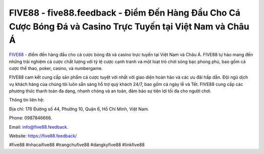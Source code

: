 FIVE88 - five88.feedback - Điểm Đến Hàng Đầu Cho Cá Cược Bóng Đá và Casino Trực Tuyến tại Việt Nam và Châu Á
===================================

`FIVE88 <https://five88.feedback/>`_ - điểm đến hàng đầu cho cá cược bóng đá và casino trực tuyến tại Việt Nam và Châu Á. FIVE88 tự hào mang đến những trải nghiệm cá cược chất lượng với tỷ lệ cược cạnh tranh và một loạt trò chơi sòng bạc phong phú, bao gồm cá cược thể thao, poker, casino, và numbergame.

FIVE88 cam kết cung cấp sản phẩm cá cược tuyệt vời nhất với giao diện hoàn hảo và các ưu đãi hấp dẫn. Đội ngũ dịch vụ khách hàng của chúng tôi luôn sẵn sàng hỗ trợ quý khách 24/7, bao gồm cả ngày lễ và Tết. FIVE88 cung cấp các phương thức thanh toán đa dạng, nhanh chóng và an toàn, đảm bảo sự tiện lợi tối đa cho người chơi.

Thông tin liên hệ: 

Địa chỉ: 176 Đường số 44, Phường 10, Quận 6, Hồ Chí Minh, Việt Nam. 

Phone: 0987846666. 

Email: info@five88.feedback. 

Website: https://five88.feedback/

#five88 #nhacaifive88 #trangchufive88 #dangkyfive88 #linkfive88
